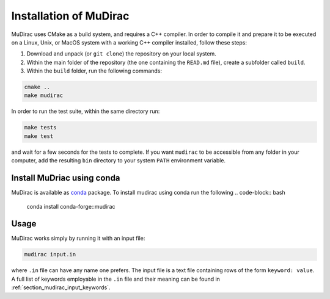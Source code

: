 Installation of MuDirac
========================
MuDirac uses CMake as a build system, and requires a C++ compiler. In order to compile it and prepare it to be executed on a Linux, Unix, or MacOS system with a working C++ compiler installed, follow these steps:

#. Download and unpack (or :literal:`git clone`) the repository on your local system.
#. Within the main folder of the repository (the one containing the :literal:`READ.md` file), create a subfolder called :literal:`build`.
#. Within the :literal:`build` folder, run the following commands:

.. code-block:: bash

   cmake ..
   make mudirac

In order to run the test suite, within the same directory run:

.. code-block:: bash

   make tests
   make test

and wait for a few seconds for the tests to complete. If you want :literal:`mudirac` to be accessible from any folder in your computer, add the resulting :literal:`bin` directory to your system :literal:`PATH` environment variable.

Install MuDriac using conda
---------------------------
MuDirac is available as `conda <https://docs.conda.io/projects/conda/en/stable/>`_ package.
To install mudirac using conda run the following
.. code-block:: bash

   conda install conda-forge::mudirac

Usage
--------
MuDirac works simply by running it with an input file:

.. code-block:: bash

   mudirac input.in

where :literal:`.in` file can have any name one prefers. The input file is a text file containing rows of the form :literal:`keyword: value`. A full list of keywords employable in the :literal:`.in` file and their meaning can be found in :ref:`section_mudirac_input_keywords`.
